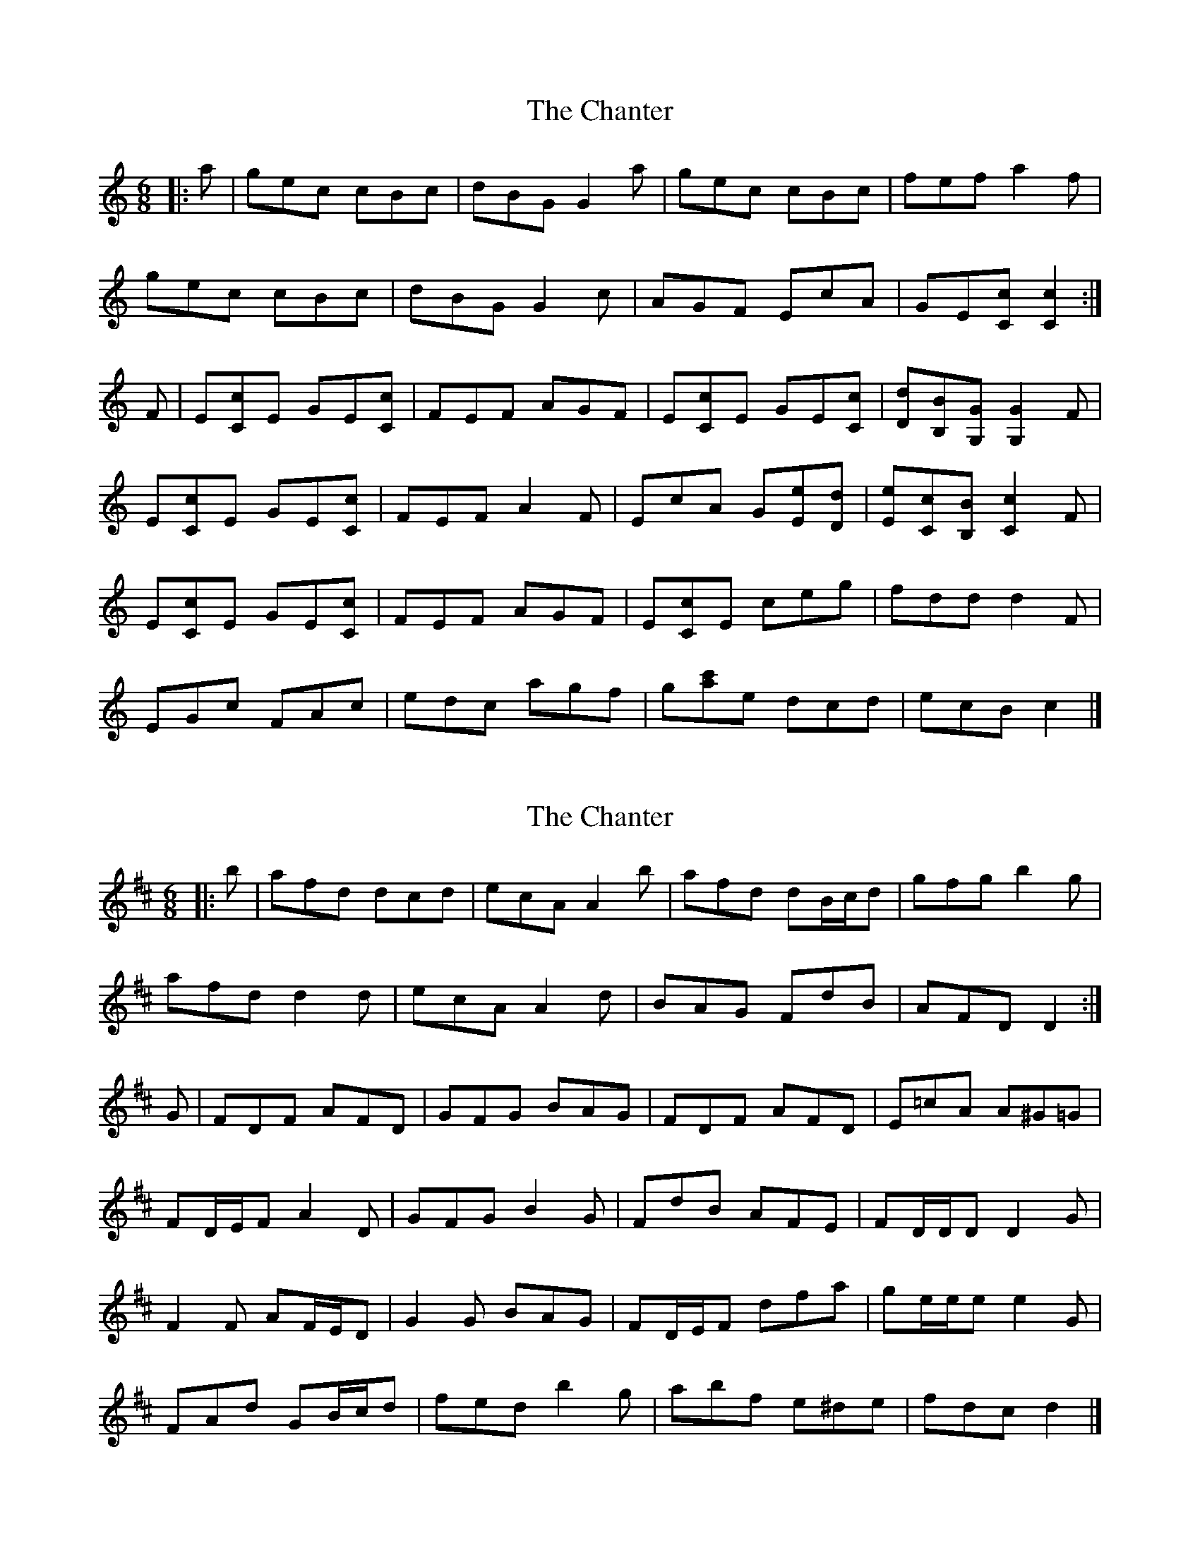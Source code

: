 X: 1
T: Chanter, The
Z: ceolachan
S: https://thesession.org/tunes/12080#setting12080
R: jig
M: 6/8
L: 1/8
K: Cmaj
|: a |gec cBc | dBG G2 a | gec cBc | fef a2 f |
gec cBc | dBG G2 c | AGF EcA | GE[Cc] [C2c2] :|
F |E[Cc]E GE[Cc] | FEF AGF | E[Cc]E GE[Cc] | [Dd][B,B][G,G] [G,2G2] F |
E[Cc]E GE[Cc] | FEF A2 F | EcA G[Ee][Dd] | [Ee][Cc][B,B] [C2c2] F |
E[Cc]E GE[Cc] | FEF AGF | E[Cc]E ceg | fdd d2 F |
EGc FAc | edc agf | g[c'a]e dcd | ecB c2 |]
X: 2
T: Chanter, The
Z: ceolachan
S: https://thesession.org/tunes/12080#setting21831
R: jig
M: 6/8
L: 1/8
K: Dmaj
|: b |afd dcd | ecA A2 b | afd dB/c/d | gfg b2 g |
afd d2 d | ecA A2 d | BAG FdB | AFD D2 :|
G |FDF AFD | GFG BAG | FDF AFD | E=cA A^G=G |
FD/E/F A2 D | GFG B2 G | FdB AFE | FD/D/D D2 G |
F2 F AF/E/D | G2 G BAG | FD/E/F dfa | ge/e/e e2 G |
FAd GB/c/d | fed b2 g | abf e^de | fdc d2 |]
